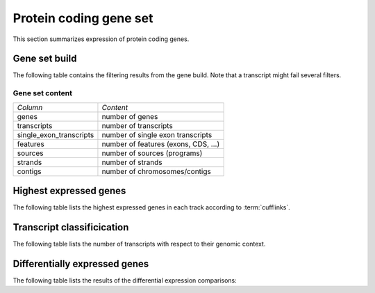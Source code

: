 =======================
Protein coding gene set
=======================

This section summarizes expression of protein coding genes.

Gene set build
==============

The following table contains the filtering results from the gene build.
Note that a transcript might fail several filters.

.. report:: Genemodels.BuildSummary
   :render: table
   :tracks: refcoding
   
   Number of transcripts failing a certain filter.

Gene set content
----------------

+------------------------------+--------------------------------------------------+
|*Column*                      |*Content*                                         |
+------------------------------+--------------------------------------------------+
|genes                         |number of genes                                   |
+------------------------------+--------------------------------------------------+
|transcripts                   |number of transcripts                             |
+------------------------------+--------------------------------------------------+
|single_exon_transcripts       |number of single exon transcripts                 |
+------------------------------+--------------------------------------------------+
|features                      |number of features (exons, CDS, ...)              |
+------------------------------+--------------------------------------------------+
|sources                       |number of sources (programs)                      |
+------------------------------+--------------------------------------------------+
|strands                       |number of strands                                 |
+------------------------------+--------------------------------------------------+
|contigs                       |number of chromosomes/contigs                     |
+------------------------------+--------------------------------------------------+

.. report:: Genemodels.GenesetSummary
   :render: table
   :tracks: refcoding
   :slices: genes,transcripts,single_exon_transcripts,contigs,strands
   :force:

   Summary of gene sets - features

Highest expressed genes
=======================

The following table lists the highest expressed genes in each track
according to :term:`cufflinks`.

.. report:: Expression.ExpressionHighestExpressedGenesDetailed
   :render: table
   :force:
   :groupby: track
   :tracks: refcoding_cuffdiff_isoform

   The ten highest expressed transcripts.

Transcript classificication
===========================

The following table lists the number of transcripts with respect to their genomic context.

.. report:: Genemodels.TranscriptClassCounts
   :render: table
   :tracks: r(refcoding)
   :groupby: all

   Genomic classification of lincrna

Differentially expressed genes
==============================

The following table lists the results of the differential expression
comparisons:

.. report:: DifferentialExpression.TrackerDESummaryDESeq
   :render: table
   :tracks: r(refcoding)

   Table of DESeq differential expression results.

.. report:: DifferentialExpression.TrackerDESummaryCuffdiff
   :render: table
   :tracks: r(refcoding)

   Table of cuffdiff differential expression results.





